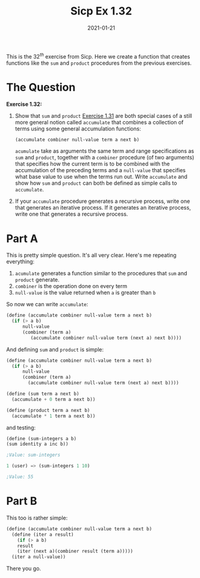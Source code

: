 #+TITLE: Sicp Ex 1.32

#+DATE: 2021-01-21

This is the $32^{th}$ exercise from Sicp. Here we create a function that
creates functions like the =sum= and =product= procedures from the
previous exercises.

* The Question
  :PROPERTIES:
  :CUSTOM_ID: the-question
  :END:

*Exercise 1.32:*

1) Show that =sum= and =product= [[/sicp/sicp-exercise-1-31][Exercise
   1.31]] are both special cases of a still more general notion called
   =accumulate= that combines a collection of terms using some general
   accumulation functions:

   #+BEGIN_SRC scheme
     (accumulate combiner null-value term a next b)
   #+END_SRC

   =acumulate= take as arguments the same term and range specifications
   as =sum= and =product=, together with a =combiner= procedure (of two
   arguments) that specifies how the current term is to be combined with
   the accumulation of the preceding terms and a =null-value= that
   specifies what base value to use when the terms run out. Write
   =accumulate= and show how =sum= and =product= can both be defined as
   simple calls to =accumulate=.

2) If your =accumulate= procedure generates a recursive process, write
   one that generates an iterative process. If it generates an iterative
   process, write one that generates a recursive process.

* Part A
  :PROPERTIES:
  :CUSTOM_ID: part-a
  :END:

This is pretty simple question. It's all very clear. Here's me repeating
everything:

1. =acumulate= generates a function similar to the procedures that =sum=
   and =product= generate.
2. =combiner= is the operation done on every term
3. =null-value= is the value returned when =a= is greater than =b=

So now we can write =accumulate=:

#+BEGIN_SRC scheme
  (define (accumulate combiner null-value term a next b)
    (if (> a b)
        null-value
        (combiner (term a)
           (accumulate combiner null-value term (next a) next b))))
#+END_SRC

And defining =sum= and =product= is simple:

#+BEGIN_SRC scheme
  (define (accumulate combiner null-value term a next b)
    (if (> a b)
        null-value
        (combiner (term a)
          (accumulate combiner null-value term (next a) next b))))

  (define (sum term a next b)
    (accumulate + 0 term a next b))

  (define (product term a next b)
    (accumulate * 1 term a next b))
#+END_SRC

and testing:

#+BEGIN_SRC scheme
  (define (sum-integers a b)
  (sum identity a inc b))

  ;Value: sum-integers

  1 (user) => (sum-integers 1 10)

  ;Value: 55
#+END_SRC

* Part B
  :PROPERTIES:
  :CUSTOM_ID: part-b
  :END:

This too is rather simple:

#+BEGIN_SRC scheme
  (define (accumulate combiner null-value term a next b)
    (define (iter a result)
      (if (> a b)
      result
      (iter (next a)(combiner result (term a)))))
    (iter a null-value))
#+END_SRC

There you go.
